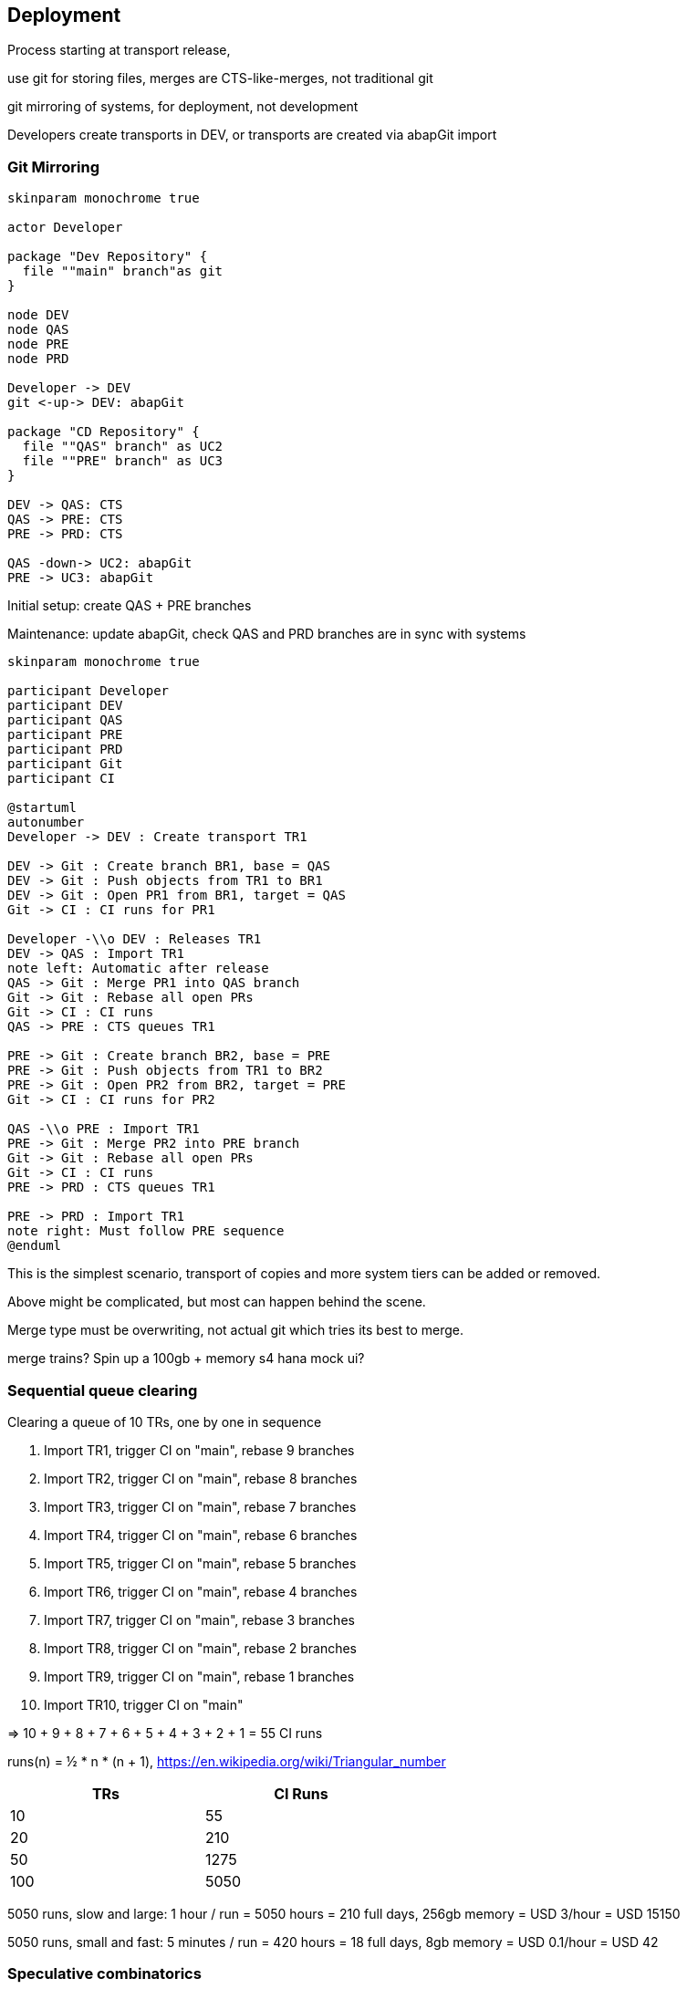 == Deployment

Process starting at transport release,

use git for storing files, merges are CTS-like-merges, not traditional git

git mirroring of systems, for deployment, not development

Developers create transports in DEV, or transports are created via abapGit import

=== Git Mirroring

[plantuml]
....
skinparam monochrome true

actor Developer

package "Dev Repository" {
  file ""main" branch"as git
}

node DEV
node QAS
node PRE
node PRD

Developer -> DEV
git <-up-> DEV: abapGit

package "CD Repository" {
  file ""QAS" branch" as UC2
  file ""PRE" branch" as UC3
}

DEV -> QAS: CTS
QAS -> PRE: CTS
PRE -> PRD: CTS

QAS -down-> UC2: abapGit
PRE -> UC3: abapGit
....

Initial setup: create QAS + PRE branches

Maintenance: update abapGit, check QAS and PRD branches are in sync with systems

[plantuml]
....
skinparam monochrome true

participant Developer
participant DEV
participant QAS
participant PRE
participant PRD
participant Git
participant CI

@startuml
autonumber
Developer -> DEV : Create transport TR1

DEV -> Git : Create branch BR1, base = QAS
DEV -> Git : Push objects from TR1 to BR1
DEV -> Git : Open PR1 from BR1, target = QAS
Git -> CI : CI runs for PR1

Developer -\\o DEV : Releases TR1
DEV -> QAS : Import TR1
note left: Automatic after release
QAS -> Git : Merge PR1 into QAS branch
Git -> Git : Rebase all open PRs
Git -> CI : CI runs
QAS -> PRE : CTS queues TR1

PRE -> Git : Create branch BR2, base = PRE
PRE -> Git : Push objects from TR1 to BR2
PRE -> Git : Open PR2 from BR2, target = PRE
Git -> CI : CI runs for PR2

QAS -\\o PRE : Import TR1
PRE -> Git : Merge PR2 into PRE branch
Git -> Git : Rebase all open PRs
Git -> CI : CI runs
PRE -> PRD : CTS queues TR1

PRE -> PRD : Import TR1
note right: Must follow PRE sequence
@enduml
....

This is the simplest scenario, transport of copies and more system tiers can be added or removed.

Above might be complicated, but most can happen behind the scene.

Merge type must be overwriting, not actual git which tries its best to merge.

merge trains?
Spin up a 100gb + memory s4 hana
mock ui?

=== Sequential queue clearing

Clearing a queue of 10 TRs, one by one in sequence

1. Import TR1, trigger CI on "main", rebase 9 branches
2. Import TR2, trigger CI on "main", rebase 8 branches
3. Import TR3, trigger CI on "main", rebase 7 branches
4. Import TR4, trigger CI on "main", rebase 6 branches
5. Import TR5, trigger CI on "main", rebase 5 branches
6. Import TR6, trigger CI on "main", rebase 4 branches
7. Import TR7, trigger CI on "main", rebase 3 branches
8. Import TR8, trigger CI on "main", rebase 2 branches
9. Import TR9, trigger CI on "main", rebase 1 branches
10. Import TR10, trigger CI on "main"

=>  10 + 9 + 8 + 7 + 6 + 5 + 4 + 3 + 2 + 1 = 55 CI runs

runs(n) = ½ * n * (n + 1), https://en.wikipedia.org/wiki/Triangular_number

[width=50%, cols=">1,>1"]
|===
| TRs | CI Runs

| 10 | 55
| 20 | 210
| 50 | 1275
| 100 | 5050
|===

5050 runs, slow and large: 1 hour / run = 5050 hours = 210 full days, 256gb memory = USD 3/hour = [.underline]#USD 15150#

5050 runs, small and fast: 5 minutes / run = 420 hours = 18 full days, 8gb memory = USD 0.1/hour = [.underline]#USD 42#

=== Speculative combinatorics

Example, 3 transports in queue, gives following permutations, but note that the sequence is defined by the queue,

[width=50%, cols="1"]
|===
| TR1 TR2 TR3
| TR1 TR3 TR2 - not valid
| TR2 TR1 TR3 - not valid
| TR2 TR3 TR1 - not valid
| TR3 TR1 TR2 - not valid
| TR3 TR2 TR1 - not valid
| TR1 TR2
| TR1 TR3
| TR2 TR1 - not valid
| TR2 TR3
| TR3 TR1 - not valid
| TR3 TR2 - not valid
| TR1
| TR2
| TR3
|===

=> Binomial cofficient series = 2^n - 1, https://en.wikipedia.org/wiki/Binomial_coefficient


[width=75%, cols="1,1,1"]
|===
| TRs | Calculation | Result

| 3  TRs |  2^3  - 1 |     7 combinations
| 4  TRs |  2^4  - 1 |    15 combinations
| 10 TRs |  2^10 - 1 |  1023 combinations
|===

assuming full coverage